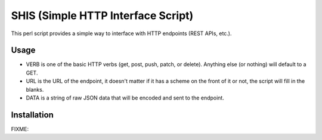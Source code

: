 SHIS (Simple HTTP Interface Script)
===================================

This perl script provides a simple way to
interface with HTTP endpoints (REST APIs, etc.).

Usage
------

.. code: shell
    $ perl ./shis.pl [-verb=VERB] [-url=URL] [-data=DATA]

- VERB is one of the basic HTTP verbs (get, post, push, patch, or delete). Anything else (or nothing) will default to a GET.
- URL is the URL of the endpoint, it doesn't matter if it has a scheme on the front of it or not, the script will fill in the blanks.
- DATA is a string of raw JSON data that will be encoded and sent to the endpoint.

.. code: shell
    $ perl ./shis.pl -url https://example.com

.. code: shell
    $ perl ./shis.pl -verb post -url https://example.com -data '{"key": "value", "hi": "hello"}'
    
.. code: shell
    $ perl ./shis.pl -verb patch -url https://example.com -data '{"key": "value", "hi": "goodbye"}'

Installation
------------

FIXME:
